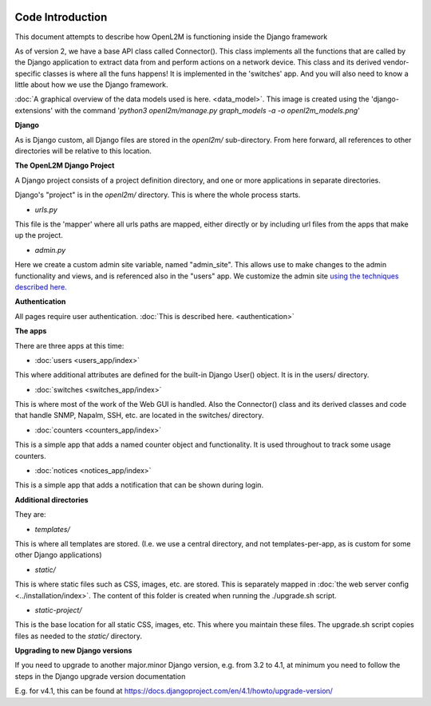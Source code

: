 .. image:: ../_static/openl2m_logo.png

Code Introduction
=================

This document attempts to describe how OpenL2M is functioning inside the Django framework

As of version 2, we have a base API class called Connector(). This class implements
all the functions that are called by the Django application to extract data from and perform actions on a network device.
This class and its derived vendor-specific classes is where all the funs happens! It is implemented in the 'switches' app.
And you will also need to know a little about how we use the Django framework.

:doc:`A graphical overview of the data models used is here. <data_model>`.
This image is created using the 'django-extensions' with the command
'*python3 openl2m/manage.py graph_models -a -o openl2m_models.png*'

**Django**

As is Django custom, all Django files are stored in the *openl2m/* sub-directory.
From here forward, all references to other directories will be relative to this location.

**The OpenL2M Django Project**

A Django project consists of a project definition directory, and one or more applications in separate directories.

Django's "project" is in the *openl2m/* directory. This is where the whole process starts.

* *urls.py*

This file is the 'mapper' where all urls paths are mapped, either directly or by
including url files from the apps that make up the project.

* *admin.py*

Here we create a custom admin site variable, named "admin_site".
This allows use to make changes to the admin functionality and views,
and is referenced also in the "users" app. We customize the admin site
`using the techniques described here.
<https://docs.djangoproject.com/en/2.2/ref/contrib/admin/#hooking-adminsite-to-urlconf>`_

**Authentication**

All pages require user authentication. :doc:`This is described here. <authentication>`

**The apps**

There are three apps at this time:

* :doc:`users <users_app/index>`

This where additional attributes are defined for the built-in Django User()
object. It is in the users/ directory.

* :doc:`switches <switches_app/index>`

This is where most of the work of the Web GUI is handled. Also the Connector() class and its derived classes and code
that handle SNMP, Napalm, SSH, etc. are located in the switches/ directory.

* :doc:`counters <counters_app/index>`

This is a simple app that adds a named counter object and functionality. It is used throughout to track some usage counters.

* :doc:`notices <notices_app/index>`

This is a simple app that adds a notification that can be shown during login.


**Additional directories**

They are:

* *templates/*

This is where all templates are stored. (I.e. we use a central directory,
and not templates-per-app, as is custom for some other Django applications)

* *static/*

This is where static files such as CSS, images, etc. are stored.
This is separately mapped in :doc:`the web server config <../installation/index>`.
The content of this folder is created when running the ./upgrade.sh script.

* *static-project/*

This is the base location for all static CSS, images, etc.
This where you maintain these files. The upgrade.sh script copies
files as needed to the *static/* directory.


**Upgrading to new Django versions**

If you need to upgrade to another major.minor Django version, e.g. from 3.2 to 4.1,
at minimum you need to follow the steps in the Django upgrade version documentation

E.g. for v4.1, this can be found at https://docs.djangoproject.com/en/4.1/howto/upgrade-version/